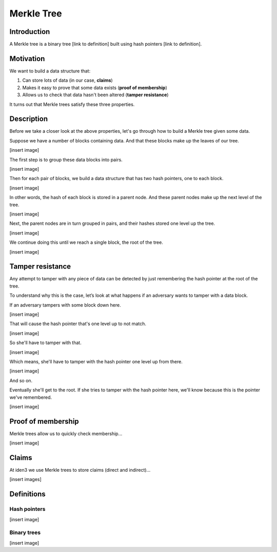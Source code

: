 .. merkle_tree:

###########
Merkle Tree
###########

Introduction
############

A Merkle tree is a binary tree [link to definition] built using hash pointers [link to definition]. 

Motivation
##########
We want to build a data structure that:

1. Can store lots of data (in our case, **claims**)
2. Makes it easy to prove that some data exists (**proof of membership**)
3. Allows us to check that data hasn't been altered (**tamper resistance**)

It turns out that Merkle trees satisfy these three properties.

Description
###########

Before we take a closer look at the above properties, let's go through how to build a Merkle tree given some data.

Suppose we have a number of blocks containing data. And that these blocks make up the leaves of our tree.

[insert image]

The first step is to group these data blocks into pairs.

[insert image]

Then for each pair of blocks, we build a data structure that has two hash
pointers, one to each block.

[insert image]

In other words, the hash of each block is stored in a parent node. And these parent nodes make up the next level of the tree.

[insert image]

Next, the parent nodes are in turn grouped in pairs, and their hashes stored one level up the tree.

[insert image]

We continue doing this until we reach a single block, the root of the tree.

[insert image]


Tamper resistance
#################

Any attempt to tamper with any piece of data can be detected by just remembering
the hash pointer at the root of the tree.

To understand why this is the case, let’s look at what happens if an
adversary wants to tamper with a data block.

If an adversary tampers with some block down here.

[insert image]

That will cause the hash pointer that's one level up to not match.

[insert image]

So she'll have to tamper with that.

[insert image]

Which means, she'll have to tamper with the hash pointer one level up from there.

[insert image]

And so on.

Eventually she'll get to the root. If she tries to tamper with the hash pointer here, we'll know because this is the pointer we've remembered.

[insert image]

Proof of membership
###################

Merkle trees allow us to quickly check membership...

[insert image]

Claims
##############

At iden3 we use Merkle trees to store claims (direct and indirect)...

[insert images]

Definitions
###########

Hash pointers
*************

[insert image]

Binary trees
************

[insert image]
